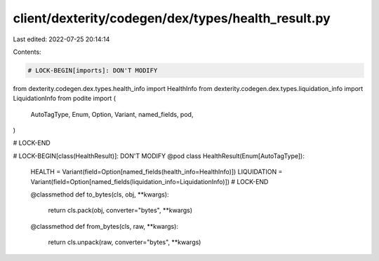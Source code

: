 client/dexterity/codegen/dex/types/health_result.py
===================================================

Last edited: 2022-07-25 20:14:14

Contents:

.. code-block:: py

    # LOCK-BEGIN[imports]: DON'T MODIFY
from dexterity.codegen.dex.types.health_info import HealthInfo
from dexterity.codegen.dex.types.liquidation_info import LiquidationInfo
from podite import (
    AutoTagType,
    Enum,
    Option,
    Variant,
    named_fields,
    pod,
)

# LOCK-END


# LOCK-BEGIN[class(HealthResult)]: DON'T MODIFY
@pod
class HealthResult(Enum[AutoTagType]):
    HEALTH = Variant(field=Option[named_fields(health_info=HealthInfo)])
    LIQUIDATION = Variant(field=Option[named_fields(liquidation_info=LiquidationInfo)])
    # LOCK-END

    @classmethod
    def to_bytes(cls, obj, **kwargs):
        return cls.pack(obj, converter="bytes", **kwargs)

    @classmethod
    def from_bytes(cls, raw, **kwargs):
        return cls.unpack(raw, converter="bytes", **kwargs)


